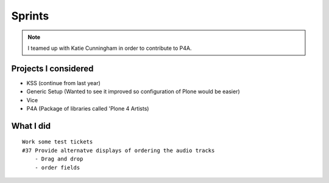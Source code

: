 ========
Sprints
========

.. note:: I teamed up with Katie Cunningham in order to contribute to P4A.

Projects I considered
=====================

- KSS (continue from last year)
- Generic Setup (Wanted to see it improved so configuration of Plone would be easier)
- Vice
- P4A (Package of libraries called 'Plone 4 Artists)

What I did
===========

.. parsed-literal::

    Work some test tickets
    #37 Provide alternatve displays of ordering the audio tracks
        - Drag and drop
        - order fields




